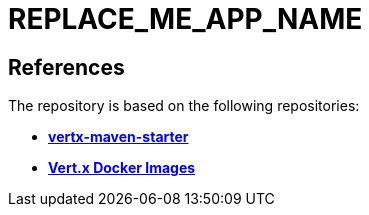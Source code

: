 = REPLACE_ME_APP_NAME


== References
The repository is based on the following repositories:

* https://github.com/vert-x3/vertx-maven-starter[*vertx-maven-starter*]
* https://vertx.io/docs/vertx-docker/#_deploying_a_java_verticle_in_a_docker_container[*Vert.x Docker Images*]
